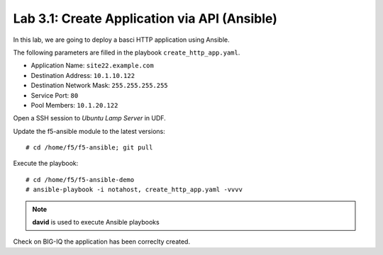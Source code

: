 Lab 3.1: Create Application via API (Ansible)
--------------------------------------------
In this lab, we are going to deploy a basci HTTP application using Ansible.

The following parameters are filled in the playbook ``create_http_app.yaml``.

- Application Name: ``site22.example.com``
- Destination Address: ``10.1.10.122``
- Destination Network Mask: ``255.255.255.255``
- Service Port: ``80``
- Pool Members: ``10.1.20.122``

Open a SSH session to *Ubuntu Lamp Server* in UDF.

Update the f5-ansible module to the latest versions::

    # cd /home/f5/f5-ansible; git pull

Execute the playbook::

    # cd /home/f5/f5-ansible-demo
    # ansible-playbook -i notahost, create_http_app.yaml -vvvv

.. note :: **david** is used to execute Ansible playbooks

Check on BIG-IQ the application has been correclty created.
